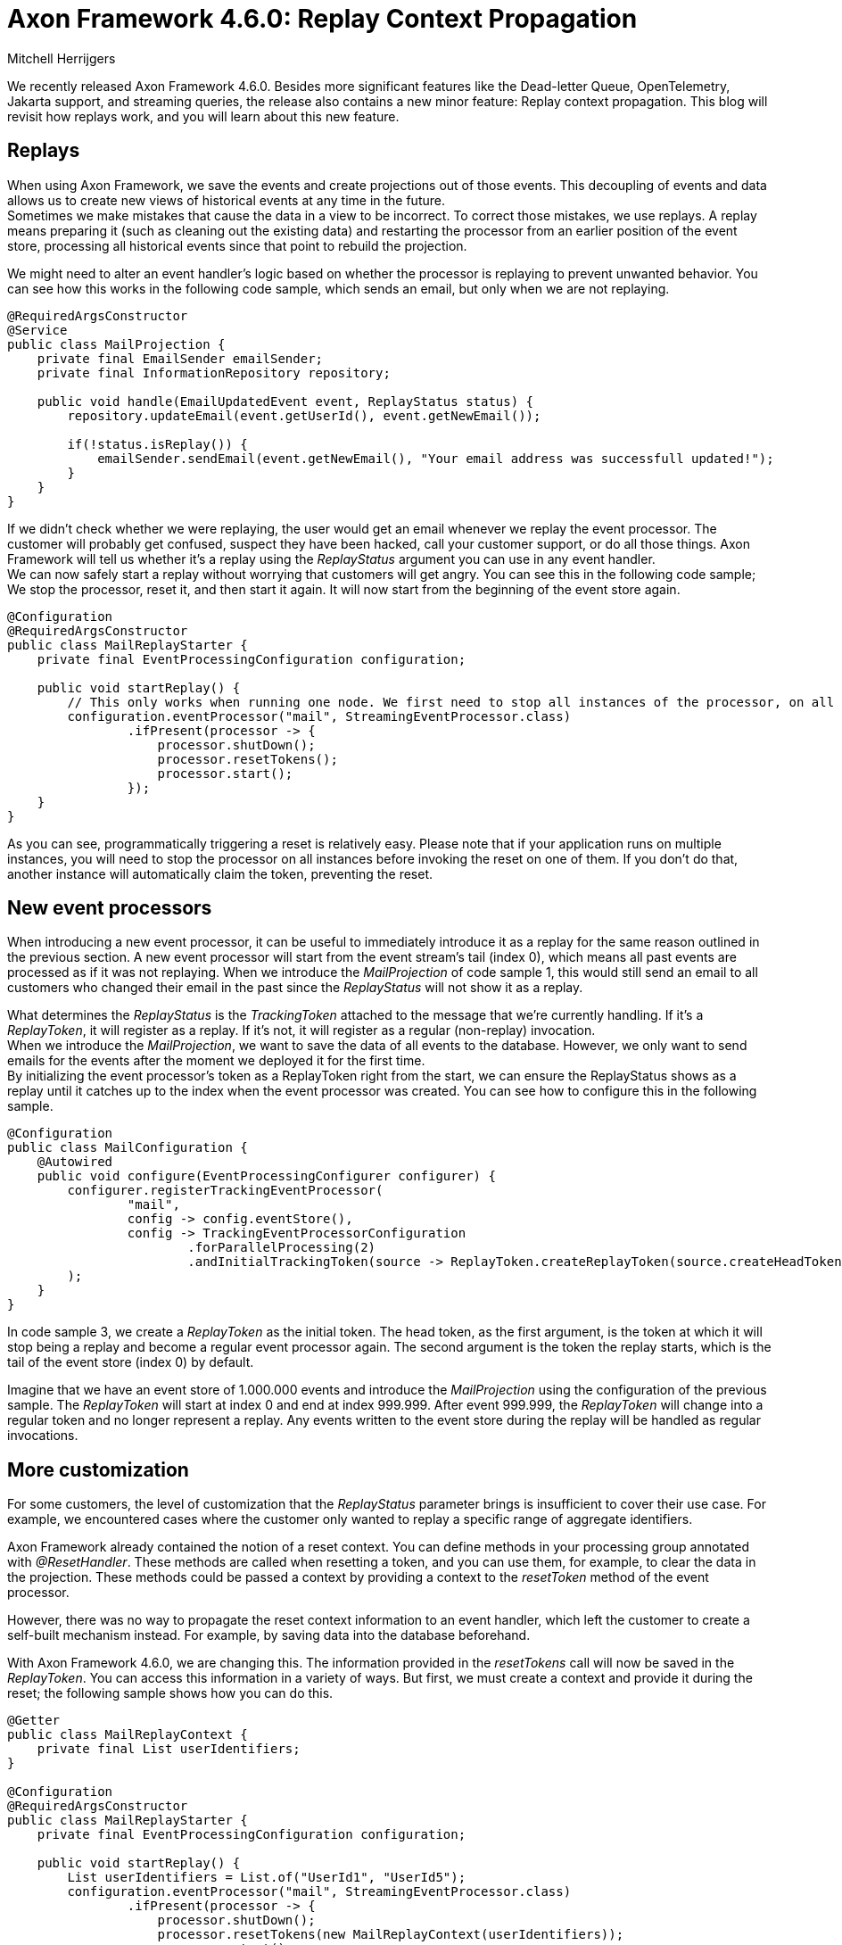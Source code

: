 = Axon Framework 4.6.0: Replay Context Propagation
:author: Mitchell Herrijgers
:docdate: 2022-15-09

We recently released Axon Framework 4.6.0. Besides more significant features like the Dead-letter Queue, OpenTelemetry, Jakarta support, and streaming queries, the release also contains a new minor feature: Replay context propagation. This blog will revisit how replays work, and you will learn about this new feature.

== Replays

When using Axon Framework, we save the events and create projections out of those events. This decoupling of events and data allows us to create new views of historical events at any time in the future. +
Sometimes we make mistakes that cause the data in a view to be incorrect. To correct those mistakes, we use replays. A replay means preparing it (such as cleaning out the existing data) and restarting the processor from an earlier position of the event store, processing all historical events since that point to rebuild the projection.

We might need to alter an event handler's logic based on whether the processor is replaying to prevent unwanted behavior. You can see how this works in the following code sample, which sends an email, but only when we are not replaying.

[source,java]
----
@RequiredArgsConstructor
@Service
public class MailProjection {
    private final EmailSender emailSender;
    private final InformationRepository repository;

    public void handle(EmailUpdatedEvent event, ReplayStatus status) {
        repository.updateEmail(event.getUserId(), event.getNewEmail());

        if(!status.isReplay()) {
            emailSender.sendEmail(event.getNewEmail(), "Your email address was successfull updated!");
        }
    }
}
----

If we didn't check whether we were replaying, the user would get an email whenever we replay the event processor. The customer will probably get confused, suspect they have been hacked, call your customer support, or do all those things. Axon Framework will tell us whether it's a replay using the _ReplayStatus_ argument you can use in any event handler.  +
We can now safely start a replay without worrying that customers will get angry. You can see this in the following code sample; We stop the processor, reset it, and then start it again. It will now start from the beginning of the event store again. 

[source,java]
----
@Configuration
@RequiredArgsConstructor
public class MailReplayStarter {
    private final EventProcessingConfiguration configuration;

    public void startReplay() {
        // This only works when running one node. We first need to stop all instances of the processor, on all nodes.
        configuration.eventProcessor("mail", StreamingEventProcessor.class)
                .ifPresent(processor -> {
                    processor.shutDown();
                    processor.resetTokens();
                    processor.start();
                });
    }
}
----

As you can see, programmatically triggering a reset is relatively easy. Please note that if your application runs on multiple instances, you will need to stop the processor on all instances before invoking the reset on one of them. If you don't do that, another instance will automatically claim the token, preventing the reset.

== New event processors

When introducing a new event processor, it can be useful to immediately introduce it as a replay for the same reason outlined in the previous section. A new event processor will start from the event stream's tail (index 0), which means all past events are processed as if it was not replaying. When we introduce the _MailProjection_ of code sample 1, this would still send an email to all customers who changed their email in the past since the _ReplayStatus_ will not show it as a replay. 

What determines the _ReplayStatus_ is the _TrackingToken_ attached to the message that we're currently handling. If it's a _ReplayToken_, it will register as a replay. If it's not, it will register as a regular (non-replay) invocation.  +
When we introduce the _MailProjection_, we want to save the data of all events to the database. However, we only want to send emails for the events after the moment we deployed it for the first time. +
By initializing the event processor's token as a ReplayToken right from the start, we can ensure the ReplayStatus shows as a replay until it catches up to the index when the event processor was created. You can see how to configure this in the following sample.

[source,java]
----
@Configuration
public class MailConfiguration {
    @Autowired
    public void configure(EventProcessingConfigurer configurer) {
        configurer.registerTrackingEventProcessor(
                "mail",
                config -> config.eventStore(),
                config -> TrackingEventProcessorConfiguration
                        .forParallelProcessing(2)
                        .andInitialTrackingToken(source -> ReplayToken.createReplayToken(source.createHeadToken(), source.createTailToken()))
        );
    }
}
----

In code sample 3, we create a _ReplayToken_ as the initial token. The head token, as the first argument, is the token at which it will stop being a replay and become a regular event processor again. The second argument is the token the replay starts, which is the tail of the event store (index 0) by default.

Imagine that we have an event store of 1.000.000 events and introduce the _MailProjection_ using the configuration of the previous sample. The _ReplayToken_ will start at index 0 and end at index 999.999. After event 999.999, the _ReplayToken_ will change into a regular token and no longer represent a replay. Any events written to the event store during the replay will be handled as regular invocations.

== More customization

For some customers, the level of customization that the _ReplayStatus_ parameter brings is insufficient to cover their use case. For example, we encountered cases where the customer only wanted to replay a specific range of aggregate identifiers.

Axon Framework already contained the notion of a reset context. You can define methods in your processing group annotated with _@ResetHandler_. These methods are called when resetting a token, and you can use them, for example, to clear the data in the projection. These methods could be passed a context by providing a context to the _resetToken_ method of the event processor.

However, there was no way to propagate the reset context information to an event handler, which left the customer to create a self-built mechanism instead. For example, by saving data into the database beforehand.

With Axon Framework 4.6.0, we are changing this. The information provided in the _resetTokens_ call will now be saved in the _ReplayToken_. You can access this information in a variety of ways. But first, we must create a context and provide it during the reset; the following sample shows how you can do this.

[source,java]
----
@Getter
public class MailReplayContext {
    private final List userIdentifiers;
}

@Configuration
@RequiredArgsConstructor
public class MailReplayStarter {
    private final EventProcessingConfiguration configuration;

    public void startReplay() {
        List userIdentifiers = List.of("UserId1", "UserId5");
        configuration.eventProcessor("mail", StreamingEventProcessor.class)
                .ifPresent(processor -> {
                    processor.shutDown();
                    processor.resetTokens(new MailReplayContext(userIdentifiers));
                    processor.start();
                });
    }
}
----

Now, we have a list of user identifiers in our _ReplayToken_ and can use this to make decisions during a replay. Let's dive into some examples. 

== Reset context injection
You can inject the context as a parameter in your event handler and do a manual check.

[source,java]
----
@RequiredArgsConstructor
@Service
public class MailProjection {
    private final EmailSender emailSender;
    private final InformationRepository repository;

    public void handle(EmailUpdatedEvent event, @ReplayContext MailReplayContext context) {
        if(context != null && context.getUserIdentifiers().contains(event.getUserId())) {
            return;
        }
        repository.updateEmail(event.getUserId(), event.getNewEmail());
        emailSender.sendEmail(event.getNewEmail(), "Your email address was successfull updated!");
    }
}
----

The _context_ parameter in this code sample will be _null_ when the processor is not replaying. When replaying, it will check whether the _userIdentifiers_ contain the user's identifier and do nothing if it's not the case. This way, we can replay only for a specific list of users.

== Reusing behavior

Suppose you want a wide range of similar event processors to have the same behavior. In that case, it might be better to go for a _MessageHandlerInterceptor_ that checks the context of whether the event needs to be processed. You can see such an interceptor in the following code.

[source,java]
----
@Service
@RequiredArgsConstructor
public class MailHandlerInterceptor implements MessageHandlerInterceptor<EventMessage<?>> {
    private final EventProcessingConfigurer configurer;

    @PostConstruct
    public void register() {
        configurer.registerHandlerInterceptor("mail", c -> this);
    }

    @Override
    public Object handle(@NotNull final UnitOfWork> unitOfWork, @NotNull final InterceptorChain interceptorChain) throws Exception {
        final TrackedEventMessage trackedMessage = (TrackedEventMessage) unitOfWork.getMessage();
        final DomainEventMessage domainMessage = (DomainEventMessage) unitOfWork.getMessage();

        final Optional<MailReplayContext> myResetContext = ReplayToken.replayContext(trackedMessage.trackingToken(), MailReplayContext.class);
        if (myResetContext.isEmpty()) {
            // No replay with this context type
            return interceptorChain.proceed();
        }
        if (myResetContext.get().getUserIdentifiers().contains(domainMessage.getAggregateIdentifier())) {
            // Execute replay, aggregate identifier was in list
            return interceptorChain.proceed();
        }
        // Do nothing since it was a replay and is not in the list
        return null;
    }
}
----


The _MailHandlerInterceptor_ will register as a handler interceptor of the _mail_ event processor. For every event, the interceptor will check whether there is a replay active at the moment. If that's the case, it will check whether the aggregate identifier is contained in the context. If it's not present, it will skip the event. We can register this interceptor to as many event processors we would like, allowing the reuse of this beavior.

== Conclusion
If you want to customize replays of an event processor, Axon Framework 4.6.0 has you covered. You can now propagate reset-time context information to event handlers and interceptors, allowing you to customize them to your heart's content.

Mitchell Herrijgers